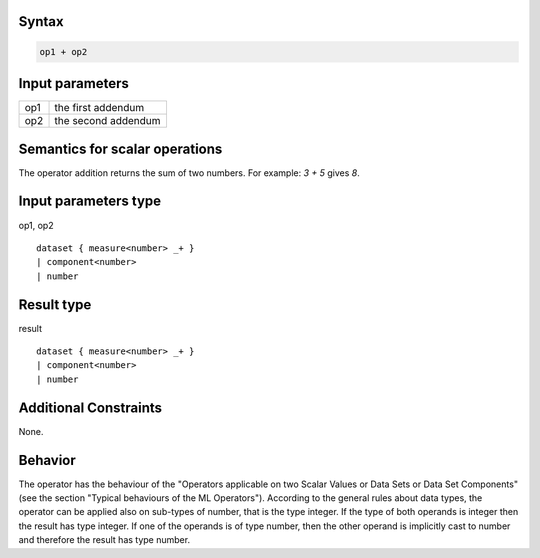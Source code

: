 ------
Syntax
------
.. code-block:: text

    op1 + op2

----------------
Input parameters
----------------
.. list-table::

   * - op1
     - the first addendum
   * - op2
     - the second addendum

------------------------------------
Semantics  for scalar operations
------------------------------------
The operator addition returns the sum of two numbers.
For example: `3 + 5` gives `8`.

-----------------------------
Input parameters type
-----------------------------
op1, op2 :: 

	dataset { measure<number> _+ }
	| component<number>
	| number

-----------------------------
Result type
-----------------------------
result :: 
	
	dataset { measure<number> _+ }
	| component<number>
	| number

-----------------------------
Additional Constraints
-----------------------------
None.

--------
Behavior
--------

The operator has the behaviour of the "Operators applicable on two Scalar Values or Data Sets or Data Set Components" (see the section "Typical behaviours of the ML Operators").
According to the general rules about data types, the operator can be applied also on sub-types of number, that is the type integer.
If the type of both operands is integer then the result has type integer.
If one of the operands is of type number, then the other operand is implicitly cast to number and therefore the result has type number.
